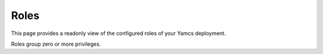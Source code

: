 Roles
=====

This page provides a readonly view of the configured roles of your Yamcs deployment.

Roles group zero or more privileges.
